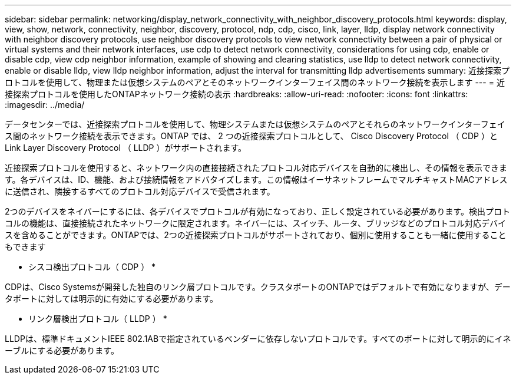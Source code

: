 ---
sidebar: sidebar 
permalink: networking/display_network_connectivity_with_neighbor_discovery_protocols.html 
keywords: display, view, show, network, connectivity, neighbor, discovery, protocol, ndp, cdp, cisco, link, layer, lldp, display network connectivity with neighbor discovery protocols, use neighbor discovery protocols to view network connectivity between a pair of physical or virtual systems and their network interfaces, use cdp to detect network connectivity, considerations for using cdp, enable or disable cdp, view cdp neighbor information, example of showing and clearing statistics, use lldp to detect network connectivity, enable or disable lldp, view lldp neighbor information, adjust the interval for transmitting lldp advertisements 
summary: 近接探索プロトコルを使用して、物理または仮想システムのペアとそのネットワークインターフェイス間のネットワーク接続を表示します 
---
= 近接探索プロトコルを使用したONTAPネットワーク接続の表示
:hardbreaks:
:allow-uri-read: 
:nofooter: 
:icons: font
:linkattrs: 
:imagesdir: ../media/


[role="lead"]
データセンターでは、近接探索プロトコルを使用して、物理システムまたは仮想システムのペアとそれらのネットワークインターフェイス間のネットワーク接続を表示できます。ONTAP では、 2 つの近接探索プロトコルとして、 Cisco Discovery Protocol （ CDP ）と Link Layer Discovery Protocol （ LLDP ）がサポートされます。

近接探索プロトコルを使用すると、ネットワーク内の直接接続されたプロトコル対応デバイスを自動的に検出し、その情報を表示できます。各デバイスは、ID、機能、および接続情報をアドバタイズします。この情報はイーサネットフレームでマルチキャストMACアドレスに送信され、隣接するすべてのプロトコル対応デバイスで受信されます。

2つのデバイスをネイバーにするには、各デバイスでプロトコルが有効になっており、正しく設定されている必要があります。検出プロトコルの機能は、直接接続されたネットワークに限定されます。ネイバーには、スイッチ、ルータ、ブリッジなどのプロトコル対応デバイスを含めることができます。ONTAPでは、2つの近接探索プロトコルがサポートされており、個別に使用することも一緒に使用することもできます

* シスコ検出プロトコル（ CDP ） *

CDPは、Cisco Systemsが開発した独自のリンク層プロトコルです。クラスタポートのONTAPではデフォルトで有効になりますが、データポートに対しては明示的に有効にする必要があります。

* リンク層検出プロトコル（ LLDP ） *

LLDPは、標準ドキュメントIEEE 802.1ABで指定されているベンダーに依存しないプロトコルです。すべてのポートに対して明示的にイネーブルにする必要があります。
